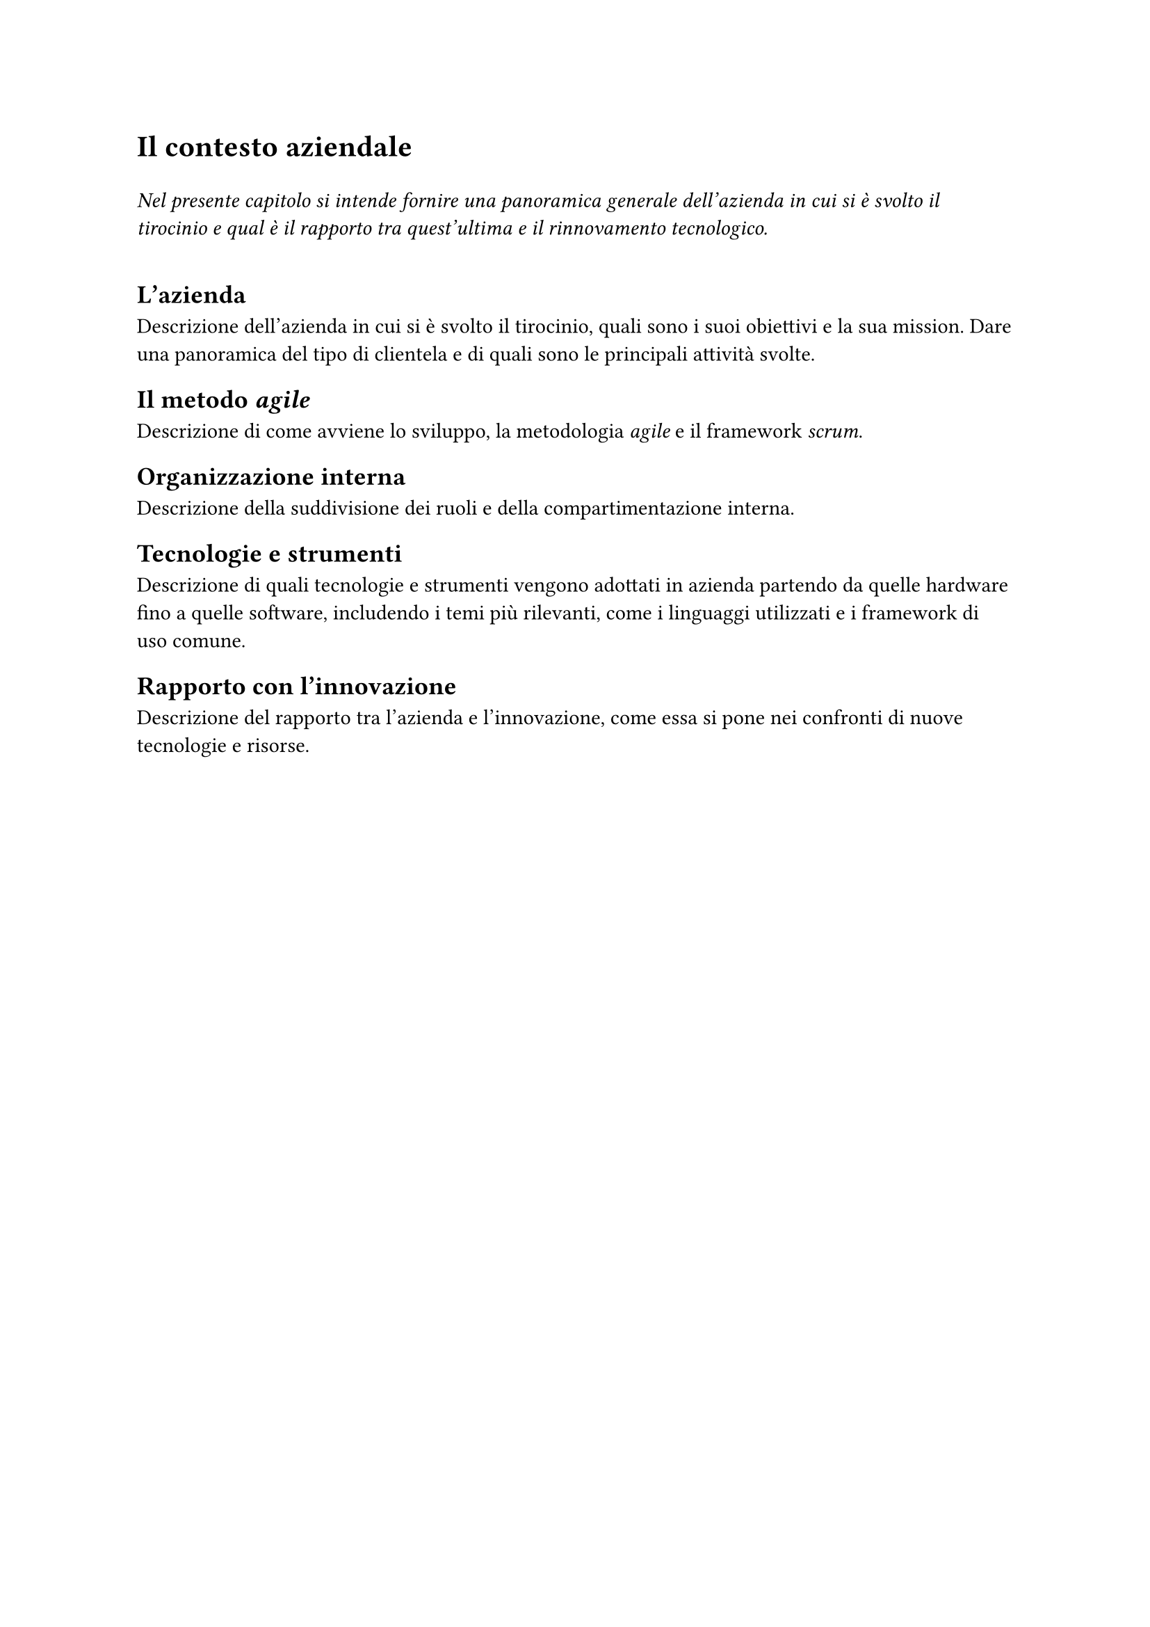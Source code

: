 = Il contesto aziendale
<cap:business-context>

#v(1em)
#text(style: "italic", [
    Nel presente capitolo si intende fornire una panoramica generale dell'azienda in cui si è svolto il tirocinio e qual è il rapporto tra quest'ultima e il rinnovamento tecnologico.
])
#v(1em)

== L'azienda
Descrizione dell'azienda in cui si è svolto il tirocinio, quali sono i suoi obiettivi e la sua mission.
Dare una panoramica del tipo di clientela e di quali sono le principali attività svolte.

== Il metodo #emph[agile]
Descrizione di come avviene lo sviluppo, la metodologia _agile_ e il framework _scrum_.

== Organizzazione interna
Descrizione della suddivisione dei ruoli e della compartimentazione interna.

== Tecnologie e strumenti
Descrizione di quali tecnologie e strumenti vengono adottati in azienda partendo da quelle hardware fino a quelle software, includendo i temi più rilevanti, come i linguaggi utilizzati e i framework di uso comune.

== Rapporto con l'innovazione
Descrizione del rapporto tra l'azienda e l'innovazione, come essa si pone nei confronti di nuove tecnologie e risorse.
